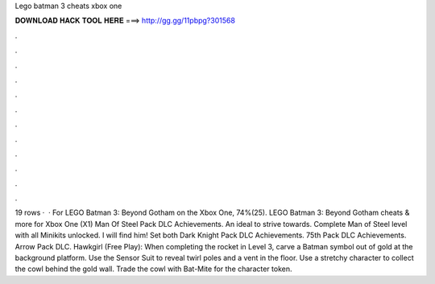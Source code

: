 Lego batman 3 cheats xbox one

𝐃𝐎𝐖𝐍𝐋𝐎𝐀𝐃 𝐇𝐀𝐂𝐊 𝐓𝐎𝐎𝐋 𝐇𝐄𝐑𝐄 ===> http://gg.gg/11pbpg?301568

.

.

.

.

.

.

.

.

.

.

.

.

19 rows ·  · For LEGO Batman 3: Beyond Gotham on the Xbox One, 74%(25). LEGO Batman 3: Beyond Gotham cheats & more for Xbox One (X1) Man Of Steel Pack DLC Achievements. An ideal to strive towards. Complete Man of Steel level with all Minikits unlocked. I will find him! Set both Dark Knight Pack DLC Achievements. 75th Pack DLC Achievements. Arrow Pack DLC. Hawkgirl (Free Play): When completing the rocket in Level 3, carve a Batman symbol out of gold at the background platform. Use the Sensor Suit to reveal twirl poles and a vent in the floor. Use a stretchy character to collect the cowl behind the gold wall. Trade the cowl with Bat-Mite for the character token.